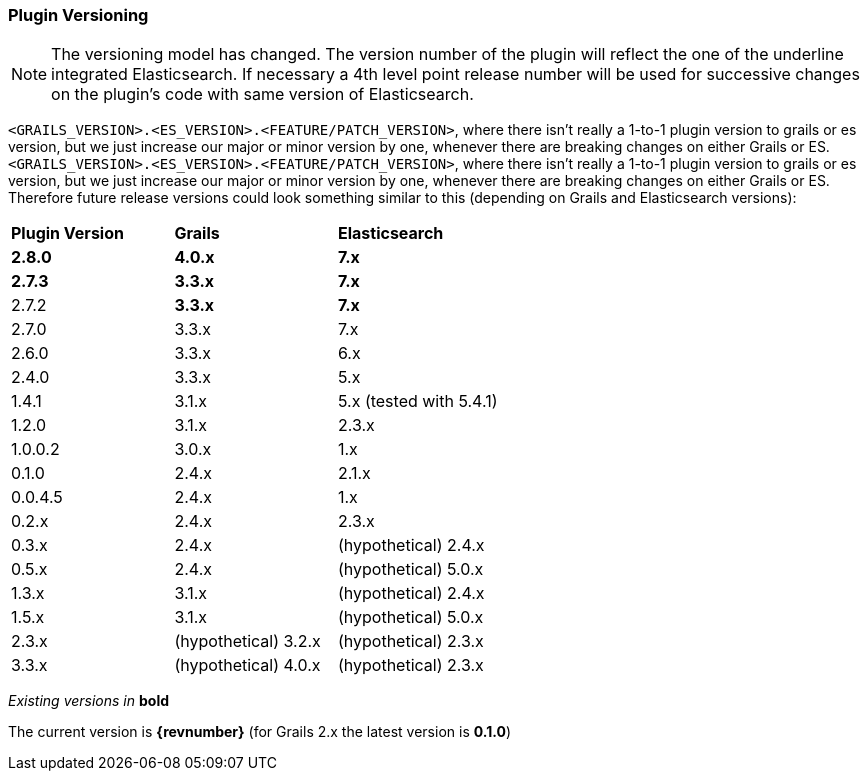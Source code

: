 === Plugin Versioning

[NOTE]
====
The versioning model has changed.
The version number of the plugin will reflect the one of the underline integrated Elasticsearch.
If necessary a 4th level point release number will be used for successive changes on the plugin's code with same version of Elasticsearch.
====

`<GRAILS_VERSION>.<ES_VERSION>.<FEATURE/PATCH_VERSION>`, where there isn't really a 1-to-1 plugin version to grails or es version, but we just increase our major or minor version by one, whenever there are breaking changes on either Grails or ES.
`<GRAILS_VERSION>.<ES_VERSION>.<FEATURE/PATCH_VERSION>`, where there isn't really a 1-to-1 plugin version to grails or es version, but we just increase our major or minor version by one, whenever there are breaking changes on either Grails or ES. Therefore future release versions could look something similar to this (depending on Grails and Elasticsearch versions):

|===
s| Plugin Version    s| Grails                s| Elasticsearch
s| 2.8.0             s| 4.0.x                 s| 7.x
s| 2.7.3             s| 3.3.x                 s| 7.x
| 2.7.2             s| 3.3.x                 s| 7.x
| 2.7.0              | 3.3.x                  | 7.x
| 2.6.0              | 3.3.x                  | 6.x
| 2.4.0              | 3.3.x                  | 5.x
| 1.4.1              | 3.1.x                  | 5.x (tested with 5.4.1)
| 1.2.0              | 3.1.x                  | 2.3.x
| 1.0.0.2            | 3.0.x                  | 1.x
| 0.1.0              | 2.4.x                  | 2.1.x
| 0.0.4.5            | 2.4.x                  | 1.x
| 0.2.x              | 2.4.x                  | 2.3.x
| 0.3.x              | 2.4.x                  | (hypothetical) 2.4.x
| 0.5.x              | 2.4.x                  | (hypothetical) 5.0.x
| 1.3.x              | 3.1.x                  | (hypothetical) 2.4.x
| 1.5.x              | 3.1.x                  | (hypothetical) 5.0.x
| 2.3.x              | (hypothetical) 3.2.x   | (hypothetical) 2.3.x
| 3.3.x              | (hypothetical) 4.0.x   | (hypothetical) 2.3.x
|===

_Existing versions in_ *bold*

The current version is *{revnumber}* (for Grails 2.x the latest version is *0.1.0*)